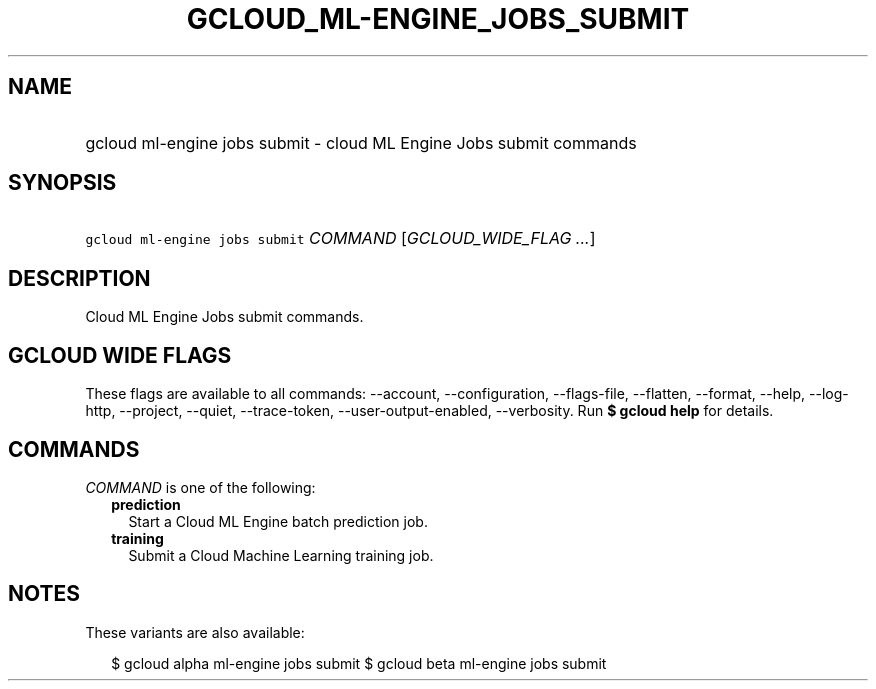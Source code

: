 
.TH "GCLOUD_ML\-ENGINE_JOBS_SUBMIT" 1



.SH "NAME"
.HP
gcloud ml\-engine jobs submit \- cloud ML Engine Jobs submit commands



.SH "SYNOPSIS"
.HP
\f5gcloud ml\-engine jobs submit\fR \fICOMMAND\fR [\fIGCLOUD_WIDE_FLAG\ ...\fR]



.SH "DESCRIPTION"

Cloud ML Engine Jobs submit commands.



.SH "GCLOUD WIDE FLAGS"

These flags are available to all commands: \-\-account, \-\-configuration,
\-\-flags\-file, \-\-flatten, \-\-format, \-\-help, \-\-log\-http, \-\-project,
\-\-quiet, \-\-trace\-token, \-\-user\-output\-enabled, \-\-verbosity. Run \fB$
gcloud help\fR for details.



.SH "COMMANDS"

\f5\fICOMMAND\fR\fR is one of the following:

.RS 2m
.TP 2m
\fBprediction\fR
Start a Cloud ML Engine batch prediction job.

.TP 2m
\fBtraining\fR
Submit a Cloud Machine Learning training job.


.RE
.sp

.SH "NOTES"

These variants are also available:

.RS 2m
$ gcloud alpha ml\-engine jobs submit
$ gcloud beta ml\-engine jobs submit
.RE

